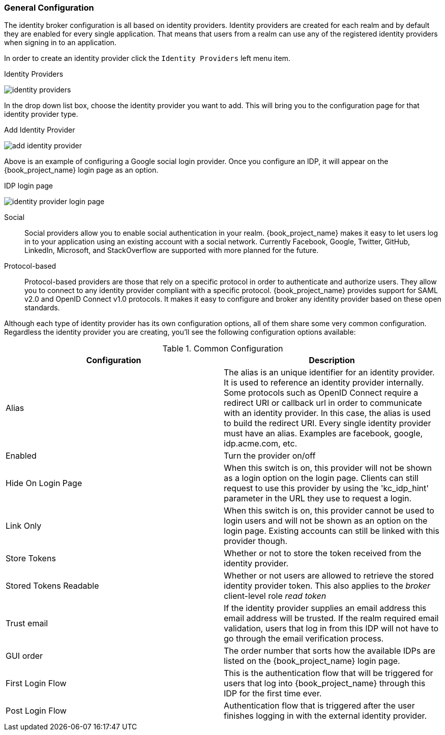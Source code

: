 [[_general-idp-config]]

=== General Configuration

The identity broker configuration is all based on identity providers.
Identity providers are created for each realm and by default they are enabled for every single application.
That means that users from a realm can use any of the registered identity providers when signing in to an application.

In order to create an identity provider click the `Identity Providers` left menu item.

.Identity Providers
image:{book_images}/identity-providers.png[]

In the drop down list box, choose the identity provider you want to add.  This will bring you to the
configuration page for that identity provider type.

.Add Identity Provider
image:{book_images}/add-identity-provider.png[]

Above is an example of configuring a Google social login provider.  Once you configure an IDP, it will appear on the {book_project_name}
login page as an option.

.IDP login page
image:{book_images}/identity-provider-login-page.png[]


Social::
  Social providers allow you to enable social authentication in your realm.
  {book_project_name} makes it easy to let users log in to your application using an existing account with a social network.
  Currently Facebook, Google, Twitter, GitHub, LinkedIn, Microsoft, and StackOverflow are supported with more planned for the future.

Protocol-based::
  Protocol-based providers are those that rely on a specific protocol in order to authenticate and authorize users.
  They allow you to connect to any identity provider compliant with a specific protocol.
  {book_project_name} provides support for SAML v2.0 and OpenID Connect v1.0 protocols.
  It makes it easy to configure and broker any identity provider based on these open standards.

Although each type of identity provider has its own configuration options, all of them share some very common configuration.
Regardless the identity provider you are creating, you'll see the following configuration options available:

.Common Configuration
[cols="1,1", options="header"]
|===
|Configuration|Description

|Alias
|The alias is an unique identifier for an identity provider. It is used to reference an identity provider internally.
 Some protocols such as OpenID Connect require a redirect URI or callback url in order to communicate with an identity provider.
 In this case, the alias is used to build the redirect URI.
 Every single identity provider must have an alias. Examples are facebook, google, idp.acme.com, etc.

|Enabled
|Turn the provider on/off

|Hide On Login Page
|When this switch is on, this provider will not be shown as a login option on the login page.  Clients can still request to use this provider by using the 'kc_idp_hint' parameter in the URL they use to request a login.

|Link Only
|When this switch is on, this provider cannot be used to login users and will not be shown as an option on the login page.  Existing accounts can still be linked with this provider though.


|Store Tokens
|Whether or not to store the token received from the identity provider.

|Stored Tokens Readable
|Whether or not users are allowed to retrieve the stored identity provider token.  This also applies to the _broker_ client-level
 role _read token_

|Trust email
|If the identity provider supplies an email address this email address will be trusted.  If the realm required email validation,
 users that log in from this IDP will not have to go through the email verification process.

|GUI order
|The order number that sorts how the available IDPs are listed on the {book_project_name} login page.

|First Login Flow
|This is the authentication flow that will be triggered for users that log into {book_project_name} through this IDP
 for the first time ever.

|Post Login Flow
|Authentication flow that is triggered after the user finishes logging in with the external identity provider.
|===
